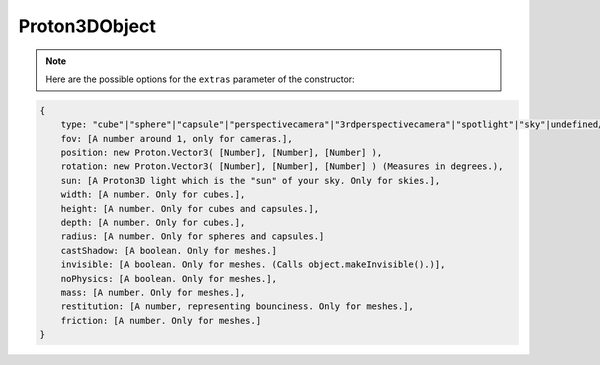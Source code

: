 ==============
Proton3DObject
==============

.. note:: Here are the possible options for the ``extras`` parameter of the constructor:

.. code-block:: json

    {
        type: "cube"|"sphere"|"capsule"|"perspectivecamera"|"3rdperspectivecamera"|"spotlight"|"sky"|undefined/null (used when importing meshes),
        fov: [A number around 1, only for cameras.],
        position: new Proton.Vector3( [Number], [Number], [Number] ),
        rotation: new Proton.Vector3( [Number], [Number], [Number] ) (Measures in degrees.),
        sun: [A Proton3D light which is the "sun" of your sky. Only for skies.],
        width: [A number. Only for cubes.],
        height: [A number. Only for cubes and capsules.],
        depth: [A number. Only for cubes.],
        radius: [A number. Only for spheres and capsules.]
        castShadow: [A boolean. Only for meshes.]
        invisible: [A boolean. Only for meshes. (Calls object.makeInvisible().)],
        noPhysics: [A boolean. Only for meshes.],
        mass: [A number. Only for meshes.],
        restitution: [A number, representing bounciness. Only for meshes.],
        friction: [A number. Only for meshes.]
    }

.. js:autoclass:: Proton3DObject
    :members: